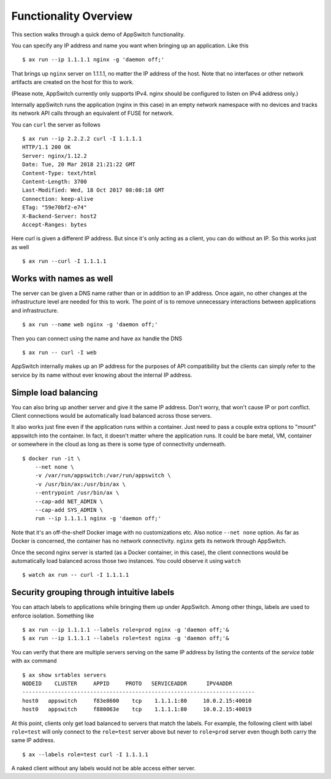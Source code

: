 =========================
Functionality Overview
=========================

.. _overview:

This section walks through a quick demo of AppSwitch functionality.

You can specify any IP address and name you want when bringing up an
application.  Like this
::

    $ ax run --ip 1.1.1.1 nginx -g 'daemon off;'

That brings up ``nginx`` server on 1.1.1.1, no matter the IP address of the
host.  Note that no interfaces or other network artifacts are created on the
host for this to work.

(Please note, AppSwitch currently only supports IPv4.  nginx should be
configured to listen on IPv4 address only.)

Internally appSwitch runs the application (nginx in this case) in an empty
network namespace with no devices and tracks its network API calls through an
equivalent of FUSE for network.

You can ``curl`` the server as follows
::

    $ ax run --ip 2.2.2.2 curl -I 1.1.1.1
    HTTP/1.1 200 OK
    Server: nginx/1.12.2
    Date: Tue, 20 Mar 2018 21:21:22 GMT
    Content-Type: text/html
    Content-Length: 3700
    Last-Modified: Wed, 18 Oct 2017 08:08:18 GMT
    Connection: keep-alive
    ETag: "59e70bf2-e74"
    X-Backend-Server: host2
    Accept-Ranges: bytes

Here curl is given a different IP address.  But since it's only acting as a
client, you can do without an IP.  So this works just as well
::

    $ ax run --curl -I 1.1.1.1


Works with names as well
------------------------

The server can be given a DNS name rather than or in addition to an IP address.
Once again, no other changes at the infrastructure level are needed for this to
work.  The point of is to remove unnecessary interactions between applications
and infrastructure.
::

    $ ax run --name web nginx -g 'daemon off;'

Then you can connect using the name and have ``ax`` handle the DNS
::

    $ ax run -- curl -I web

AppSwitch internally makes up an IP address for the purposes of API
compatibility but the clients can simply refer to the service by its name
without ever knowing about the internal IP address.


Simple load balancing
---------------------

You can also bring up another server and give it the same IP address.  Don't
worry, that won't cause IP or port conflict.  Client connections would be
automatically load balanced across those servers.

It also works just fine even if the application runs within a container.  Just
need to pass a couple extra options to "mount" appswitch into the container.  In
fact, it doesn't matter where the application runs.  It could be bare metal, VM,
container or somewhere in the cloud as long as there is some type of
connectivity underneath.
::

    $ docker run -it \
        --net none \
        -v /var/run/appswitch:/var/run/appswitch \
        -v /usr/bin/ax:/usr/bin/ax \
        --entrypoint /usr/bin/ax \
        --cap-add NET_ADMIN \
        --cap-add SYS_ADMIN \
        run --ip 1.1.1.1 nginx -g 'daemon off;'

Note that it's an off-the-shelf Docker image with no customizations etc.  Also
notice ``--net none`` option.  As far as Docker is concerned, the container has
no network connectivity.  ``nginx`` gets its network through AppSwitch.

Once the second nginx server is started (as a Docker container, in this case),
the client connections would be automatically load balanced across those two
instances.  You could observe it using ``watch``
::

    $ watch ax run -- curl -I 1.1.1.1


Security grouping through intuitive labels
------------------------------------------

You can attach labels to applications while bringing them up under AppSwitch.
Among other things, labels are used to enforce isolation.  Something like
::

    $ ax run --ip 1.1.1.1 --labels role=prod nginx -g 'daemon off;'&
    $ ax run --ip 1.1.1.1 --labels role=test nginx -g 'daemon off;'&

You can verify that there are multiple servers serving on the same IP address by
listing the contents of the *service table* with ``ax`` command
::

    $ ax show srtables servers
    NODEID    CLUSTER     APPID     PROTO   SERVICEADDR      IPV4ADDR
    ------------------------------------------------------------------------
    host0   appswitch     f83e8600    tcp    1.1.1.1:80     10.0.2.15:40010
    host0   appswitch     f880063e    tcp    1.1.1.1:80     10.0.2.15:40019

At this point, clients only get load balanced to servers that match the labels.
For example, the following client with label ``role=test`` will only connect to
the ``role=test`` server above but never to ``role=prod`` server even though
both carry the same IP address.
::

    $ ax --labels role=test curl -I 1.1.1.1

A naked client without any labels would not be able access either server.

